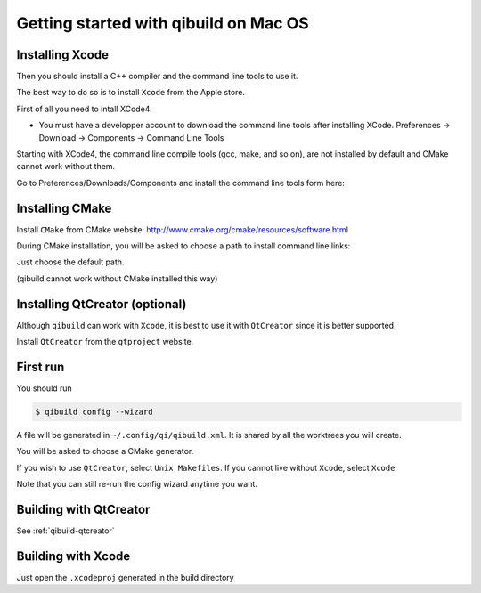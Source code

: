Getting started with qibuild on Mac OS
======================================


Installing Xcode
----------------

Then you should install a C++ compiler and the command line
tools to use it.

The best way to do so is to install ``Xcode`` from the Apple store.

First of all you need to intall XCode4.

* You must have a developper account to download the command line tools after installing XCode.
  Preferences -> Download -> Components -> Command Line Tools

.. image:: /pics/install-command-line-tools.png

Starting with XCode4, the command line compile tools
(gcc, make, and so on), are not installed by default and CMake cannot
work without them.

Go to Preferences/Downloads/Components and install
the command line tools form here:

.. image:: /pics/install-command-line-tools.png


Installing CMake
-----------------

Install ``CMake`` from CMake website:
http://www.cmake.org/cmake/resources/software.html

During CMake installation, you will be asked to choose a
path to install command line links:

.. image:: /pics/cmake-install-command-links.png

Just choose the default path.

(qibuild cannot work without CMake installed this way)



Installing QtCreator (optional)
-------------------------------

Although ``qibuild`` can work with ``Xcode``, it is best to use
it with ``QtCreator`` since it is better supported.

Install ``QtCreator`` from the ``qtproject`` website.


First run
---------

You should run

.. code-block:: console

   $ qibuild config --wizard

A file will be generated in ``~/.config/qi/qibuild.xml``.
It is shared by all the worktrees you will create.

You will be asked to choose a CMake generator.

If you wish to use ``QtCreator``, select ``Unix Makefiles``.
If you cannot live without ``Xcode``, select ``Xcode``

Note that you can still re-run the config wizard anytime you want.



Building with QtCreator
-----------------------

See :ref:`qibuild-qtcreator`


Building with Xcode
--------------------

Just open the ``.xcodeproj`` generated in the build directory

